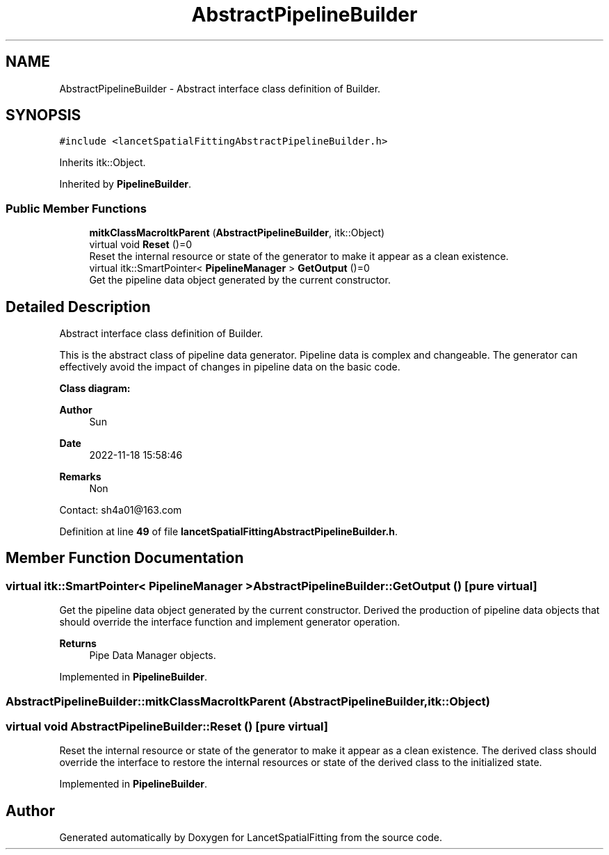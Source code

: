 .TH "AbstractPipelineBuilder" 3 "Tue Nov 22 2022" "Version 1.0.0" "LancetSpatialFitting" \" -*- nroff -*-
.ad l
.nh
.SH NAME
AbstractPipelineBuilder \- Abstract interface class definition of Builder\&.  

.SH SYNOPSIS
.br
.PP
.PP
\fC#include <lancetSpatialFittingAbstractPipelineBuilder\&.h>\fP
.PP
Inherits itk::Object\&.
.PP
Inherited by \fBPipelineBuilder\fP\&.
.SS "Public Member Functions"

.in +1c
.ti -1c
.RI "\fBmitkClassMacroItkParent\fP (\fBAbstractPipelineBuilder\fP, itk::Object)"
.br
.ti -1c
.RI "virtual void \fBReset\fP ()=0"
.br
.RI "Reset the internal resource or state of the generator to make it appear as a clean existence\&. "
.ti -1c
.RI "virtual itk::SmartPointer< \fBPipelineManager\fP > \fBGetOutput\fP ()=0"
.br
.RI "Get the pipeline data object generated by the current constructor\&. "
.in -1c
.SH "Detailed Description"
.PP 
Abstract interface class definition of Builder\&. 

This is the abstract class of pipeline data generator\&. Pipeline data is complex and changeable\&. The generator can effectively avoid the impact of changes in pipeline data on the basic code\&.
.PP
\fBClass diagram:\fP
.br
 
.PP
\fBAuthor\fP
.RS 4
Sun 
.RE
.PP
\fBDate\fP
.RS 4
2022-11-18 15:58:46 
.RE
.PP
\fBRemarks\fP
.RS 4
Non
.RE
.PP
Contact: sh4a01@163.com 
.PP
Definition at line \fB49\fP of file \fBlancetSpatialFittingAbstractPipelineBuilder\&.h\fP\&.
.SH "Member Function Documentation"
.PP 
.SS "virtual itk::SmartPointer< \fBPipelineManager\fP > AbstractPipelineBuilder::GetOutput ()\fC [pure virtual]\fP"

.PP
Get the pipeline data object generated by the current constructor\&. Derived the production of pipeline data objects that should override the interface function and implement generator operation\&.
.PP
\fBReturns\fP
.RS 4
Pipe Data Manager objects\&. 
.RE
.PP

.PP
Implemented in \fBPipelineBuilder\fP\&.
.SS "AbstractPipelineBuilder::mitkClassMacroItkParent (\fBAbstractPipelineBuilder\fP, itk::Object)"

.SS "virtual void AbstractPipelineBuilder::Reset ()\fC [pure virtual]\fP"

.PP
Reset the internal resource or state of the generator to make it appear as a clean existence\&. The derived class should override the interface to restore the internal resources or state of the derived class to the initialized state\&. 
.PP
Implemented in \fBPipelineBuilder\fP\&.

.SH "Author"
.PP 
Generated automatically by Doxygen for LancetSpatialFitting from the source code\&.
